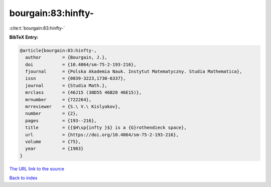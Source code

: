 bourgain:83:hinfty-
===================

:cite:t:`bourgain:83:hinfty-`

**BibTeX Entry:**

.. code-block:: bibtex

   @article{bourgain:83:hinfty-,
     author        = {Bourgain, J.},
     doi           = {10.4064/sm-75-2-193-216},
     fjournal      = {Polska Akademia Nauk. Instytut Matematyczny. Studia Mathematica},
     issn          = {0039-3223,1730-6337},
     journal       = {Studia Math.},
     mrclass       = {46J15 (30D55 46B20 46E15)},
     mrnumber      = {722264},
     mrreviewer    = {S.\ V.\ Kislyakov},
     number        = {2},
     pages         = {193--216},
     title         = {{$H\sp{infty }$} is a {G}rothendieck space},
     url           = {https://doi.org/10.4064/sm-75-2-193-216},
     volume        = {75},
     year          = {1983}
   }
`The URL link to the source <https://doi.org/10.4064/sm-75-2-193-216>`_


`Back to index <../By-Cite-Keys.html>`_
